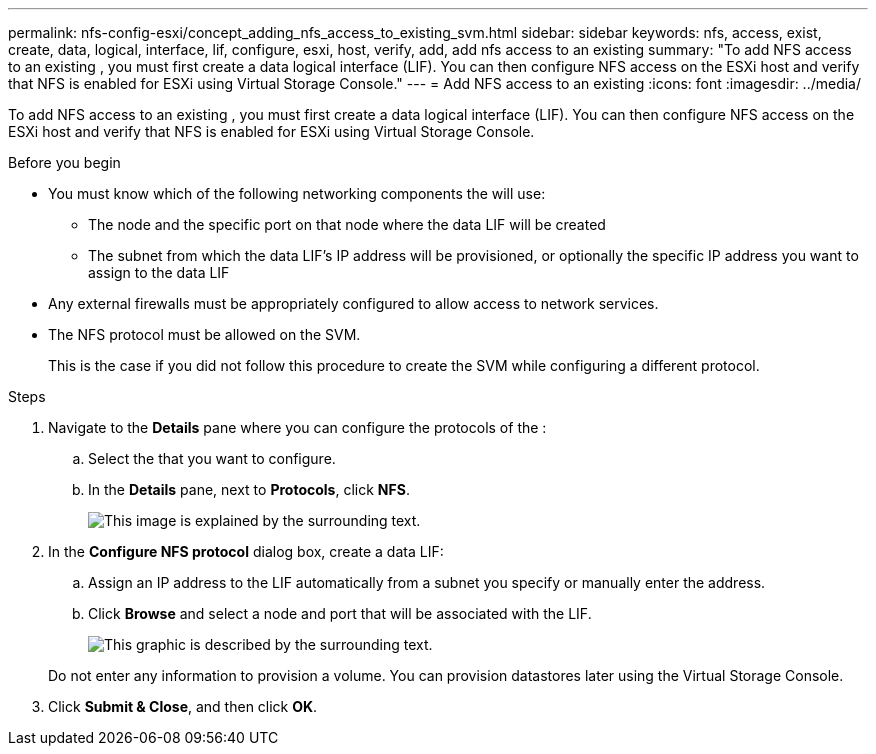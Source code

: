 ---
permalink: nfs-config-esxi/concept_adding_nfs_access_to_existing_svm.html
sidebar: sidebar
keywords: nfs, access, exist, create, data, logical, interface, lif, configure, esxi, host, verify, add, add nfs access to an existing
summary: "To add NFS access to an existing , you must first create a data logical interface (LIF). You can then configure NFS access on the ESXi host and verify that NFS is enabled for ESXi using Virtual Storage Console."
---
= Add NFS access to an existing
:icons: font
:imagesdir: ../media/

[.lead]
To add NFS access to an existing , you must first create a data logical interface (LIF). You can then configure NFS access on the ESXi host and verify that NFS is enabled for ESXi using Virtual Storage Console.

.Before you begin

* You must know which of the following networking components the will use:
 ** The node and the specific port on that node where the data LIF will be created
 ** The subnet from which the data LIF's IP address will be provisioned, or optionally the specific IP address you want to assign to the data LIF
* Any external firewalls must be appropriately configured to allow access to network services.
* The NFS protocol must be allowed on the SVM.
+
This is the case if you did not follow this procedure to create the SVM while configuring a different protocol.

.Steps

. Navigate to the *Details* pane where you can configure the protocols of the :
 .. Select the that you want to configure.
 .. In the *Details* pane, next to *Protocols*, click *NFS*.
+
image::../media/svm_add_protocol_nfs_nfs_esxi.gif[This image is explained by the surrounding text.]
. In the *Configure NFS protocol* dialog box, create a data LIF:
 .. Assign an IP address to the LIF automatically from a subnet you specify or manually enter the address.
 .. Click *Browse* and select a node and port that will be associated with the LIF.
+
image::../media/svm_setup_cifs_nfs_page_lif_multi_nas_nfs_esxi.gif[This graphic is described by the surrounding text.]

+
Do not enter any information to provision a volume. You can provision datastores later using the Virtual Storage Console.
. Click *Submit & Close*, and then click *OK*.

// BURT 1448684, 31 JAN 2022
